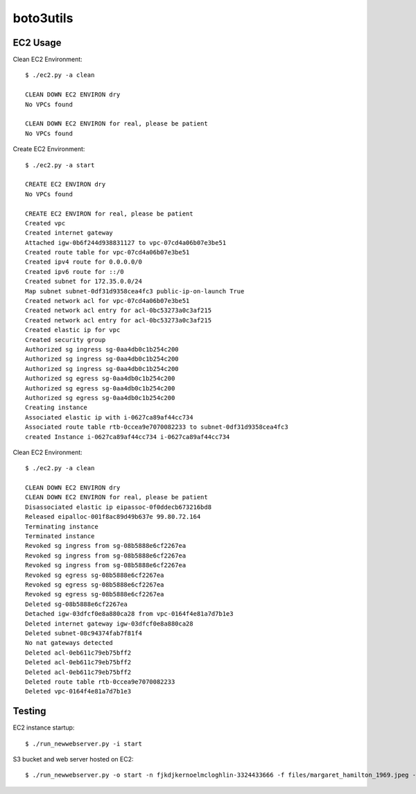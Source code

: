 ================
boto3utils
================

EC2 Usage
======

Clean EC2 Environment::

            $ ./ec2.py -a clean
            
            CLEAN DOWN EC2 ENVIRON dry
            No VPCs found
            
            CLEAN DOWN EC2 ENVIRON for real, please be patient
            No VPCs found
            
Create EC2 Environment::

            $ ./ec2.py -a start
            
            CREATE EC2 ENVIRON dry
            No VPCs found
            
            CREATE EC2 ENVIRON for real, please be patient
            Created vpc 
            Created internet gateway 
            Attached igw-0b6f244d938831127 to vpc-07cd4a06b07e3be51 
            Created route table for vpc-07cd4a06b07e3be51 
            Created ipv4 route for 0.0.0.0/0 
            Created ipv6 route for ::/0 
            Created subnet for 172.35.0.0/24 
            Map subnet subnet-0df31d9358cea4fc3 public-ip-on-launch True 
            Created network acl for vpc-07cd4a06b07e3be51 
            Created network acl entry for acl-0bc53273a0c3af215 
            Created network acl entry for acl-0bc53273a0c3af215 
            Created elastic ip for vpc 
            Created security group 
            Authorized sg ingress sg-0aa4db0c1b254c200 
            Authorized sg ingress sg-0aa4db0c1b254c200 
            Authorized sg ingress sg-0aa4db0c1b254c200 
            Authorized sg egress sg-0aa4db0c1b254c200 
            Authorized sg egress sg-0aa4db0c1b254c200 
            Authorized sg egress sg-0aa4db0c1b254c200 
            Creating instance 
            Associated elastic ip with i-0627ca89af44cc734 
            Associated route table rtb-0ccea9e7070082233 to subnet-0df31d9358cea4fc3 
            created Instance i-0627ca89af44cc734 i-0627ca89af44cc734

Clean EC2 Environment::

            $ ./ec2.py -a clean
            
            CLEAN DOWN EC2 ENVIRON dry
            CLEAN DOWN EC2 ENVIRON for real, please be patient
            Disassociated elastic ip eipassoc-0f0ddecb673216bd8 
            Released eipalloc-001f8ac89d49b637e 99.80.72.164 
            Terminating instance 
            Terminated instance 
            Revoked sg ingress from sg-08b5888e6cf2267ea 
            Revoked sg ingress from sg-08b5888e6cf2267ea 
            Revoked sg ingress from sg-08b5888e6cf2267ea 
            Revoked sg egress sg-08b5888e6cf2267ea 
            Revoked sg egress sg-08b5888e6cf2267ea 
            Revoked sg egress sg-08b5888e6cf2267ea 
            Deleted sg-08b5888e6cf2267ea 
            Detached igw-03dfcf0e8a880ca28 from vpc-0164f4e81a7d7b1e3 
            Deleted internet gateway igw-03dfcf0e8a880ca28 
            Deleted subnet-08c94374fab7f81f4 
            No nat gateways detected
            Deleted acl-0eb611c79eb75bff2 
            Deleted acl-0eb611c79eb75bff2 
            Deleted acl-0eb611c79eb75bff2 
            Deleted route table rtb-0ccea9e7070082233
            Deleted vpc-0164f4e81a7d7b1e3 


Testing
=======
EC2 instance startup::

            $ ./run_newwebserver.py -i start

S3 bucket and web server hosted on EC2::

            $ ./run_newwebserver.py -o start -n fjkdjkernoelmcloghlin-3324433666 -f files/margaret_hamilton_1969.jpeg -h 63.35.96.165 -k ~/.aws/ec2_user.pem 
